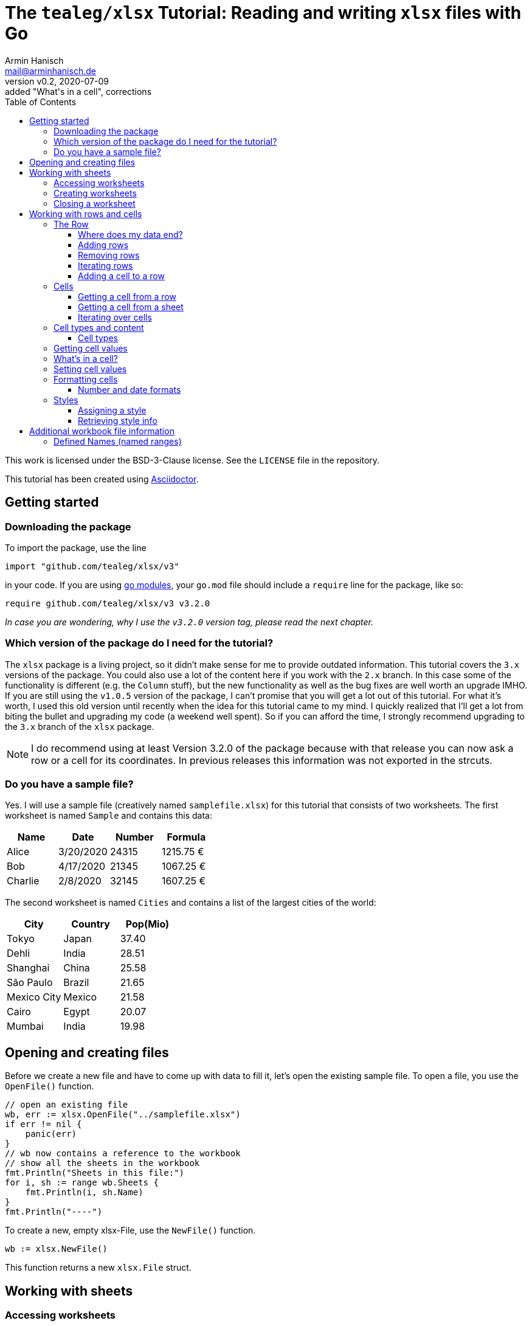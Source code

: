 :icons: font
:toc: left
:toclevels: 3

= The `tealeg/xlsx` Tutorial: Reading and writing `xlsx` files with Go
:author: Armin Hanisch
:email: mail@arminhanisch.de
:revnumber: v0.2
:revdate: 2020-07-09
:revremark: added "What's in a cell", corrections

This work is licensed under the BSD-3-Clause license. See the `LICENSE` file in the repository.

This tutorial has been created using https://asciidoctor.org[Asciidoctor].

== Getting started

=== Downloading the package

To import the package, use the line

`import "github.com/tealeg/xlsx/v3"`

in your code. If you are using https://blog.golang.org/using-go-modules[go modules], your `go.mod` file should include a `require` line for the package, like so:

`require github.com/tealeg/xlsx/v3 v3.2.0`

_In case you are wondering, why I use the `v3.2.0` version tag, please read the next chapter._

=== Which version of the package do I need for the tutorial?

The `xlsx` package is a living project, so it didn't make sense for me to provide outdated information.
This tutorial covers the `3.x` versions of the package.
You could also use a lot of the content here if you work with the `2.x` branch.
In this case some of the functionality is different (e.g. the `Column` stuff), but the new functionality as well as the bug fixes are well worth an upgrade IMHO.
If you are still using the `v1.0.5` version of the package, I can't promise that you will get a lot out of this tutorial.
For what it's worth, I used this old version until recently when the idea for this tutorial came to my mind.
I quickly realized that I'll get a lot from biting the bullet and upgrading my code (a weekend well spent).
So if you can afford the time, I strongly recommend upgrading to the `3.x` branch of the `xlsx` package.

NOTE: I do recommend using at least Version 3.2.0 of the package because with that release you can now ask a row or a cell for its coordinates. In previous releases this information was not exported in the strcuts.

=== Do you have a sample file?

Yes. I will use a sample file (creatively named `samplefile.xlsx`) for this tutorial that consists of two worksheets.
The first worksheet is named `Sample` and contains this data:

[cols="<,<,>,>",options="header",]
|===
|Name    |Date      |Number |Formula
|Alice   |3/20/2020 |24315  |1215.75 €
|Bob     |4/17/2020 |21345  |1067.25 €
|Charlie |2/8/2020  |32145  |1607.25 €
|===

The second worksheet is named `Cities` and contains a list of the largest cities of the world:

[cols="<,<,>",options="header",]
|===
|City        |Country   |Pop(Mio)
|Tokyo       |Japan     |37.40
|Dehli       |India     |28.51
|Shanghai    |China     |25.58
|São Paulo   |Brazil    |21.65
|Mexico City |Mexico    |21.58
|Cairo       |Egypt     |20.07
|Mumbai      |India     |19.98
|===


== Opening and creating files

Before we create a new file and have to come up with data to fill it, let's open the existing
sample file. To open a file, you use the `OpenFile()` function.

[source,go]
----
// open an existing file
wb, err := xlsx.OpenFile("../samplefile.xlsx")
if err != nil {
    panic(err)
}
// wb now contains a reference to the workbook
// show all the sheets in the workbook
fmt.Println("Sheets in this file:")
for i, sh := range wb.Sheets {
    fmt.Println(i, sh.Name)
}
fmt.Println("----")
----

To create a new, empty xlsx-File, use the `NewFile()` function.

    	wb := xlsx.NewFile()

This function returns a new `xlsx.File` struct.

== Working with sheets

=== Accessing worksheets

The `xlsx.File` struct contains a field `Sheets` that is a slice of pointers to the sheets of the workbook (`[]*xlsx.Sheet`).
You may use this field to access the worksheets in your file.

[source,go]
....
// wb contains a reference to an opened workbook
fmt.Println("Workbook contains", len(wb.Sheets), "sheets.")
....


Most of the time, however you might want to access a specific sheet
directly. To do so, use the field `Sheet`, which is a map with a
string as key and a pointer to a sheet as value
(`map[string]*xlsx.Sheet`). The key is the name of the worksheet.

A simple approach to get a reference to the sheet named "_Sample_"
in our sample file would be like so:

[source,go]
----
sheetName := "Sample"
sh, ok := wb.Sheet[sheetName]
if !ok {
    fmt.Println("Sheet does not exist")
    return
}
fmt.Println("Max row in sheet:", sh.MaxRow)
----

Always make sure to check if the sheet returned from the map does exist.
Otherwise you’ll get a runtime error, because the value of `+sh+` in our
example will still be a `+nil+` value.

=== Creating worksheets

There are two ways to add new content to a workbook: adding (creating) a
new sheet or appending an existing sheet struct to the workbook. Let’s
start with the first method:

[source,go]
....
filename := "samplefile.xlsx"
wb, err := xlsx.OpenFile(filename)
if err != nil {
    panic(err)
}
sh, err := wb.AddSheet("My New Sheet")
fmt.Println(err)
fmt.Println(sh)
....

IMPORTANT: It is important to check for errors when adding new sheets. I’m
writing this as an experienced error maker ;-) – it's quite easy to
forget some of the restrictions for a sheet name in Excel.

Here are the limits you have to keep in mind when naming sheets:

* The minimum sheet name length is 1 character.
* The maximum sheet name length is 31 characters.
* These special characters are also not allowed: :  / ? * [ ]

If any of these rules are violated, the `+AddSheet()+` function will
return an error.

The second method uses an existing `xslx.Sheet` struct that you
created and calling the `AppendSheet()` function:

[source,go]
....
sh, err := wb.AppendSheet(newSheet, "A new sheet")
....

The first parameter (`newSheet` in the example code line) is the
variable containing the sheet struct. The second parmeter
(`"A new sheet"`) is the name of the new worksheet. The naming rules
from above apply. This function returns a pointer to the newly appended
sheet and an error code. If you do not need the pointer and just want to
check for errors, you can ignore the value using the usual underscore.

=== Closing a worksheet

After you are done working with a sheet and have saved your work, it is
recommended to call `+Close()+` on the sheet. According to Geoff’s
advice in the code: "_Remove Sheet’s dependant resources - if you are
done with operations on a sheet this should be called to clear down the
Sheet’s persistent cache. Typically this happens *after* you’ve saved
your changes._"

== Working with rows and cells

=== The Row

The `xlsx.Row` struct represent a single row in a sheet. You can get a
reference to a certain row by using the function `Row(index int)` that
returns a pointer to a row of cells and an error code. Let’s read the
row with the index of 1 (_all number values for rows and columns are
0-based, so we will be reading the *second* row in the sheet_).

[source,go]
....
// sh is a reference to a sheet, see above
row, err := sh.Row(1)
if err != nil {
    panic(err)
}
// let's so something with the row ...
fmt.Println(row)
....

The row struct exports only two fields, `Hidden` (a boolean that shows
if the row is hidden or not) and `Sheet` (a pointer back to the sheet
that contains the row).
So how to you access anything in the row?
We’ll see in the chapter about Cells, but let’s see how to add and remove rows first.

==== Where does my data end?

Very good question. Our sample file consists of only four rows in the
`Sample` sheet.

[cols="<,<,>,>",options="header",]
|===
|Name    |Date      |Number |Formula
|Alice   |3/20/2020 |24315  |1215.75 €
|Bob     |4/17/2020 |21345  |1067.25 €
|Charlie |2/8/2020  |32145  |1607.25 €
|===

What if we try to retrieve row #123? Well, we don’t get an error and we
get an empty row. This is where `+Sheet.MaxRow+` comes into play. As you
learned in the chapter about accessing sheets, this field holds the
number of rows in the sheet.

[source,go]
....
sheetName := "Sample"
sh, ok := wb.Sheet[sheetName]
if !ok {
    fmt.Println("Sheet does not exist")
    return
}
fmt.Println("Max row in sheet:", sh.MaxRow)
....

Using the sample file, the output will be: `+Max row in sheet: 4+`.
*Note*: this value is not 0-based (it would have to be 3 then)! Make
sure to check the value of `+MaxRow+` when you need to know how many
rows with data you have in the worksheet.

==== Adding rows

To add a row at the end of the current data, call the `AddRow()`
function of `Sheet`. This returns a pointer to a row struct
(`*xlsx.Row`). There is no need for an error code as the code just
appends a row at the end of the data (adding empty rows, if necessary).

You can also add a row at a certain index position in the sheet by using
the function `AddRowAtIndex(index int)` provided by a sheet. This
function returns a pointer to the row struct *and does return an error
code*. This function also checks if the index is below 0 (as the row
index is 0-based) or the row index is greater than `MaxRow`. Trying to
call `row, err := sh.AddRowAtIndex(123)` for the sample sheet above
would result in an error in `err` and a nil pointer for `row`.

==== Removing rows

To remove a row at a specified row index, call
`RemoveRowAtIndex(index int)` of the `Sheet`. This function returns
just an error code.

==== Iterating rows

The `xlsx.Sheet` provides a callback function to iterate over each row
in the sheet, `ForEachRow()`. The argument is a "_row visitor
function_"; a function that receives a pointer to a row as its
only parameter and returns an error code. Of course you are free to use
an anonymous function, but for the sake of clarity I defined a function
named `rowVisitor()` in the example below:

[source,go]
....
func rowVisitor(r *xlsx.Row) error {
    fmt.Println(r)
    return nil
}

func rowStuff() {
    filename := "samplefile.xlsx"
    wb, err := xlsx.OpenFile(filename)
    if err != nil {
        panic(err)
    }
    sh, ok := wb.Sheet["Sample"]
    if !ok {
        panic(errors.New("Sheet not found"))
    }
    fmt.Println("Max row is", sh.MaxRow)
    err = sh.ForEachRow(rowVisitor)
    fmt.Println("Err=", err)
}
....

The output should resemble the console log below:

[source,shell]
....
== xlsx package tutorial ==
Max row is 4
&{false 0xc00022eb40 0 0 false 0 4 [0xc000294cc0 0xc00022ec00 0xc00022ecc0 0xc00022ed80]}
&{false 0xc00022eb40 0 0 false 1 4 [0xc00022ee40 0xc00022ef00 0xc00022efc0 0xc00022f080]}
&{false 0xc00022eb40 0 0 false 2 4 [0xc00022f140 0xc00022f200 0xc00022f2c0 0xc00022f380]}
&{false 0xc00022eb40 0 0 false 3 4 [0xc00022f440 0xc00022f500 0xc00022f5c0 0xc00022f680]}
Err= <nil>
....

NOTE: If you work with a version *before* `v3.2.0`, there is no way to
know *which* row (in terms of row number) you are receiving at the moment
when using `ForEachRow()`. Starting with `v.3.2.0`, you can use the function
`GetCoordinate()` of the `Row` struct, which will return an integer with
the zero-based row index.

==== Adding a cell to a row

To append a new cell to an existing row, use the function `AddCell()`.
This will return a pointer to a new `Cell`
(I could not find an error check if you already reached the maximum number of cells for the xlsx file).

=== Cells

> If all you know is Excel, every problem looks like rows and columns. +
> -- _me in a requirements workshop_

Cells are the core of any spreadsheet. The `+xlsx+` package provides
ways to access, create and change cells that will be discussed in this
chapter. Before we start with this, let me introduce some neat helper
functions that you will need a lot when working with spreadsheets.

TIP: There are two ways to reference a cell or a cell range in Excel: using
the `A1` notation or using the `RnCn` notation. I will be using the
`A1` notation in this tutorial, but if you have an hour of time and
want to learn why `RnCn` notation is what makes the magic of Excel,
head over to YouTube and watch this video with Joel Spolsky (former
Excel program manager, writer of `Joel on Software`, creator of Trello
and co-founder of Stack Overflow – that’s enough to make you curious 😉):
https://www.youtube.com/watch?v=0nbkaYsR94c[Video "You suck at Excel"]

How do you convert a column letter like `A` or `BY` to a zero-baed
column index? Or how to you translate a cell adress like `BY13` to
cartesian coordinated? Luckily the package contains some helper
functions.

* `ColIndexToLetters(index int)` – converts a numeric index to the
letter combination for a cell address.
* `ColLettersToIndex(colLetter string)` – converts a column address to
a numeric index.
* `GetCoordsFromCellIDString(cellAddr string) – converts a cell address
string to row/col coordinates.
* `GetCellIDStringFromCoords(x, y int)` – converts coordinate values to
a cell address

Accessing a single cell can be achieved from the `+Sheet+` struct as
well as form the `Row` struct.

==== Getting a cell from a row

The function `GetCell(colIdx int)` returns the Cell pointer at a given
column index, creating it if it doesn’t exist. That’s the reason there
is no error code. If you try to access a cell that is too far "on the
right", the package will simply extend the row and create the cell
for you.

If you want to add a cell manually, you can do so by calling the
function `AddCell()` of a `xlsx.Row`. This will return a pointer to
a newly created `xlsx.Cell` struct that has been appended to the row you
called the function from.

==== Getting a cell from a sheet

To get a pointer to a cell (and an error code) from a `+Sheet+` struct,
use the function `Cell(row, col int)`. Internally this will call the
Row’s `GetCell()` function and it will also extend the sheet to match
you coordinated. So make sure to check for `MaxRow` as well as
`MaxCol` if you need to know the data range of the sheet.

==== Iterating over cells

The `Row` provides a callback function to iterate over each row in the
sheet, `ForEachCell()`. The argument is a "_cell visitor
function_". This is a function that receives a pointer to a cell as
its only parameter and returns an error code. Of course you are free to
use an anonymous function, but for the sake of clarity I defined a
function named `cellVisitor()` in the example below. Here’s the
complete listing for do a (very simplistic) dump of a sheet from our
sample file:

[source,go]
....
package main

import (
    "errors"
    "fmt"

    "github.com/tealeg/xlsx/v3"
)

func cellVisitor(c *xlsx.Cell) error {
    value, err := c.FormattedValue()
    if err != nil {
        fmt.Println(err.Error())
    } else {
        fmt.Println("Cell value:", value)
    }
    return err
}

func rowVisitor(r *xlsx.Row) error {
    return r.ForEachCell(cellVisitor)
}

func rowStuff() {
    filename := "samplefile.xlsx"
    wb, err := xlsx.OpenFile(filename)
    if err != nil {
        panic(err)
    }
    sh, ok := wb.Sheet["Sample"]
    if !ok {
        panic(errors.New("Sheet not found"))
    }
    fmt.Println("Max row is", sh.MaxRow)
    sh.ForEachRow(rowVisitor)
}

func main() {
    fmt.Println("== xlsx package tutorial ==")
    rowStuff()
}
....

If you didn’t change the sample file, the output should look like this:

----
== xlsx package tutorial ==
Max row is 4
Cell value: Name
Cell value: Date
Cell value: Number
Cell value: Formula
Cell value: Alice
Cell value: 03-20-20
Cell value: 24315
Cell value:  1215.75 €
Cell value: Bob
Cell value: 04-17-20
Cell value: 21345
Cell value:  1067.25 €
Cell value: Charlie
Cell value: 02-08-20
Cell value: 32145
Cell value:  1607.25 €
----

NOTE: If you work with a version *before* `v3.2.0`, there is no way to
know *which* cell (in terms of column and row number) you are receiving at the moment
when using `ForEachCell()`. Starting with `v.3.2.0`, you can use the function
`GetCoordinates()` of the `Cell` struct, which will return an integer pair with
the zero-based column index and the row index.


=== Cell types and content

==== Cell types

The basic data types for an Excel cell are

* Bool
* String
* Formula
* Number
* Date
* Error
* Empty

`xlsx.Cell` provides a `SetXXX()` function for the various data
types (also splitting numeric data in `SetInt()`, `SetFloat()` for
instance).

Date values are stored as numeric value with a date format applied. Yes,
the list above contains a `Date` type, but let me quote the comment in
the code for this:

[source,go]
....
// d (Date): Cell contains a date in the ISO 8601 format.
// That is the only mention of this format in the XLSX spec.
// Date seems to be unused by the current version of Excel,
// it stores dates as Numeric cells with a date format string.
// For now these cells will have their value output directly.
// It is unclear if the value is supposed to be parsed
// into a number and then formatted using the formatting or not.
....

=== Getting cell values

You can retrieve the contents of a cell using these functions

* `Value()` – returns a string
* `FormattedValue()` – return a value with the cell’s format applied
and an error code
* `String()` – returns the cell’s value as a string
* `Formula()` – return a string containing the cell’s formula (or an empty string, if no formula)
* `Int()` - return the cell's content as integer and an error code
* `Float()` - return the cell's content as a float64 and an error code
* `Bool()` - return `true` or `false`
** if cell has `CellTypeBool` and the value equals `1`, return `true`
** if cell has `CellTypeNumeric` and the value is a non-zero, return `true`
** otherwise return `true`, if the result of `Value()` is a non-empty string

=== What's in a cell?

Often you need to find out about the content of a cell because the cell type alone does not suffice.
Why not? Let's have a look.
The sample file contains a sheet "Sample" with content shown below.

[cols="^1,<5,<5,>5,>5",options="header",]
|===
| |A       |B         |C      |D
|**1**|Name    |Date      |Number |Formula
|**2**|Alice   |3/20/2020 |24315  |1215.75 €
|**3**|Bob     |4/17/2020 |21345  |1067.25 €
|**4**|Charlie |2/8/2020  |32145  |1607.25 €
|===

We will have a look at cell `D2` (which is row 1, col 3). The sample code below reads the cell and outputs cell content retrieved using the functions from the last chapter.

[source,go]
----
// let sh be a reference to a xslx.Sheet

// get the Cell in D1, which is row 0, col 3
theCell, err := sh.Cell(0, 3)
if err != nil {
    panic(err)
}
// we got a cell, but what's in it?
fv, err := theCell.FormattedValue()
if err != nil {
    panic(err)
}
fmt.Println("Numeric cell?:", theCell.Type() == xlsx.CellTypeNumeric)
fmt.Println("String:", theCell.String())
fmt.Println("Formatted:", fv)
fmt.Println("Formula:", theCell.Formula())
----

You should get an output that looks like this:

----
Numeric cell?: true
String:  1215.75 €
Formatted:  1215.75 €
Formula: C2*0.05
----

As you see, calling `GetTYpe()` for the cell returns "_I'm numeric_".
Which is nice, but not the whole truth, because the cell actually contains a formula.
The formula is shown in the last line of the output.
If you have a "_real_" numeric cell that contains just a number, the result of calling `Formula()` is the empty string.
So if you want to distinguish between these, check if the formula of a cell is empty. Then a numeric cell is really a numeric cell.

=== Setting cell values

To set a cell to a specified value, use one of the `SetXXX()` functions of the `Cell`.
For instance, if you would like to enter a formula for a cell, use the `SetFormula()` function and provide the formula as the string parameter.

=== Formatting cells

When it comes to formatting, we have to distinguish between things like
the display format and styling information like font, color and so on.
Alignment of a cell’s content also belongs to the style information.

==== Number and date formats

To retrieve the format string for a numeric (or date) cell, use the
`GetNumberFormat()` function that will return a string with the
current format information. Setting the format can be achieved using the
function `SetFormat()` (*no "Number" in the function name here*) and
providing a string with the format info.

To make things easier, there are function to set a value as well as a
format, e.g. `SetFloatWithFormat(val float64, fmt string)` so you
don’t have to make two function calls. There even is an exported field
named `NumFmt` to assign a format directly (`SetFormat()` basically
just sets the `NumFmt` field).

There is a whole list of built-in formats for Excel that can be
referenced. For a list of known values, please have a look into the
repository for the `tealeg/xlsx` package at this URL:
https://github.com/tealeg/xlsx/blob/master/xmlStyle.go. Of course you
can also use the same format string and set the format directly using
one of the `...WithFormat()` functions or `SetFormat()`.

Let’s set a numeric format for the cell contained in `c` that will
show negative values in red and uses two digits for the precision:

[source,go]
....
c.NumFmt = "#0.00;[RED]-#0.00"

// alternatively you could use
c.SetFormat("#0.00;[RED]-#0.00")
....

NOTE: The `xlsx.File` struct has an exported field `Date1904`. In most
xlsx-Files the value should be `false`, meaning that the "_base date_"
is the 1st of January, 1900. As noted earlier, Excel stores dates as
numeric values (the number of days elapsed since the "_base date_"). If
the value for `Date1904` is `true`, then the "_base date_" is
January 1st, 1904. The reason for this is a problem with date handling
in the early versions of Excel for the Macintosh, because 1900 was *not*
a leap year. The `tealeg/xlsx` package here automatically processes
this, so there should be no need to worry about this. But if you do
process dates with your own routines, you should check which date ist
"Day Zero". You can find more detiled information about this topic
https://docs.microsoft.com/en-us/office/troubleshoot/excel/1900-and-1904-date-system[in
this Excel support document] at the Microsoft web site.

=== Styles

Styles provide information about various aspects of the layout and
decoration of cells and can be used from more than one cell. While you
*can* apply a new style for each cell it does not mean you *should* do
this. Why use 300 objects that contain the same information? Better
create a style and re-use it. What’s in a style?

[source,go]
....
// Style is a high level structure intended to provide user
// access to the contents of Style within an XLSX file.
type Style struct {
    Border          Border
    Fill            Fill
    Font            Font
    ApplyBorder     bool
    ApplyFill       bool
    ApplyFont       bool
    ApplyAlignment  bool
    Alignment       Alignment
    NamedStyleIndex *int
}
....

==== Assigning a style

Let’s create a style!

[source,go]
....
myStyle := xlsx.NewStyle()
....

Easy, isn’t it? OK, this returns a pointer to an empty style, so we have
to set some of the fields to a useful value:

[source,go]
....
myStyle := xlsx.NewStyle()
myStyle.Alignment.Horizontal = "right"
myStyle.Fill.FgColor = "FFFFFF00"
myStyle.Fill.PatternType = "solid"
myStyle.Font.Name = "Georgia"
myStyle.Font.Size = 11
myStyle.Font.Bold = true
myStyle.ApplyAlignment = true
myStyle.ApplyFill = true
myStyle.ApplyFont = true
....

Now that we have a style, we can assign this style to a cell (I’ll use
`aCell` as the cell variable) with this statement:
`aCell.SetStyle(myStyle)`. Later in this document you’ll see that
there is a `SetStyle()` function also for columns.

==== Retrieving style info

Using the `GetStyle()` function of a cell returns a pointer to a
`Style` struct. If you never changed the styling, the returned style
will be the default style for the sheet. The code below reads cell 0, 1
(_this is A2_) of the sheet named _Styles_ in the file
`samplefile.xlsx` and displays some of the style information
available. _Please note that for the sake of brevity there is no error
checking. That’s ok in demo code, but don’t do this in production._ 😉

[source,go]
....
package main

import (
    "errors"
    "fmt"

    "github.com/tealeg/xlsx/v3"
    )

func MAIN() {
    filename := "samplefile.xlsx"
    wb, _ := xlsx.OpenFile(filename)
    sh := wb.Sheet["Styles"]
    cell, _ := sh.Cell(0, 1)
    style := cell.GetStyle()
    fmt.Println("Cell value:", cell.String())
    fmt.Println("Font:", style.Font.Name)
    fmt.Println("Size:", style.Font.Size)
    fmt.Println("H-Align:", style.Alignment.Horizontal)
    fmt.Println("ForeColor:", style.Fill.FgColor)
    fmt.Println("BackColor:", style.Fill.BgColor)
}
....

== Additional workbook file information

=== Defined Names (named ranges)

You can define a name for for a cell or a range of cells. This name can
be used in formulas to make things easier to read and understand. This
information is stored in a `definedName` element in the Excel file.
You can access this list of defined names with the `DefinedNames`
field of a `xlsx.File` struct. It holds a slice of pointers to a
`DefinedName` struct (`[]*xlsx.xlsxDefinedName`). There are several
fields for which you can get more detailed information
https://msdn.microsoft.com/en-us/library/office/documentformat.openxml.spreadsheet.definedname.aspx[in
this MSDN document]. For our purposes, using `Name` and `Data` is
enough.

* `Name` is a string with a name for a cell or a range of cells.
Usually the name explains the purpose of an object to which this name
refers, making it easier to find and use this object.
* `Data` contains a string with a reference to the cell or cell range

Defining a name is constrained by some syntax rules. Hat tip to
https://docs.devexpress.com/WindowsForms/14691/Controls-and-Libraries/Spreadsheet/Defined-Names#syntax-rules-for-names[DevExpress]
for this info!

* The name must start with a letter or the underscore and have a minimum length of 1 character.
* Remaining characters of a name may be letters, the underscore, a digit or a period.
* The single letters ``C'', ``c'', ``R'', or ``r'' cannot be used as defined names.
* A name cannot be the same as a cell reference (for example, `A1`, `$M$15`).
* A name cannot contain spaces (use underscore symbols and periods instead).
* The length of a name cannot exceed 255 characters.
* Names are case-insensitive.

Some examples for `Data` are listed below:

* `Sample!$A$2` – refers to the single cell A2 from the sheet named "Sample"
* `Styles!$A$2:$A$8` – refers to the range from A2 to A8 in the sheet named "Styles"
* `Sheet1!$D$20` – refers to the cell D20 cell on the sheet named "Sheet1"
